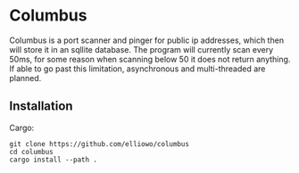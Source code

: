 * Columbus
Columbus is a port scanner and pinger for public ip addresses, which then will store it in an sqllite database.
The program will currently scan every 50ms, for some reason when scanning below 50 it does not return anything.
If able to go past this limitation, asynchronous and multi-threaded are planned.


** Installation

Cargo: 
#+begin_src
git clone https://github.com/elliowo/columbus
cd columbus
cargo install --path .
#+end_src

